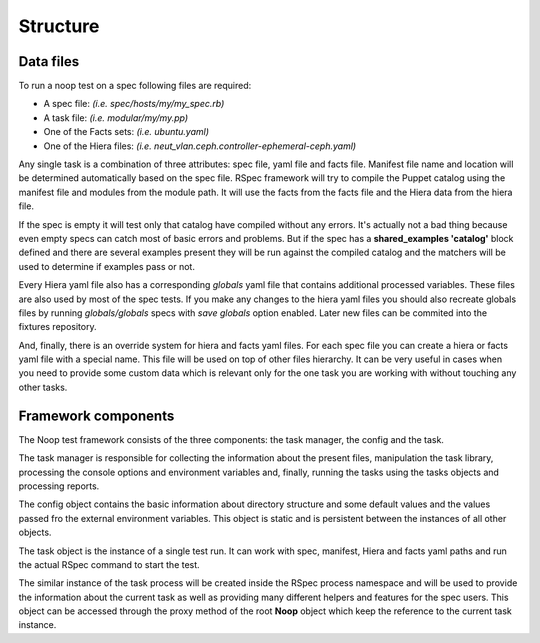 Structure
=========

Data files
----------

To run a noop test on a spec following files are required:

- A spec file: *(i.e. spec/hosts/my/my_spec.rb)*
- A task file: *(i.e. modular/my/my.pp)*
- One of the Facts sets: *(i.e. ubuntu.yaml)*
- One of the Hiera files: *(i.e. neut_vlan.ceph.controller-ephemeral-ceph.yaml)*

Any single task is a combination of three attributes: spec file, yaml file
and facts file. Manifest file name and location will be determined automatically
based on the spec file. RSpec framework will try to compile the Puppet catalog
using the manifest file and modules from the module path. It will use the facts
from the facts file and the Hiera data from the hiera file.

If the spec is empty it will test only that catalog have compiled without any
errors. It's actually not a bad thing because even empty specs can catch most of
basic errors and problems. But if the spec has a **shared_examples 'catalog'**
block defined and there are several examples present they will be run against
the compiled catalog and the matchers will be used to determine if examples
pass or not.

Every Hiera yaml file also has a corresponding *globals* yaml file that contains
additional processed variables. These files are also used by most of the spec
tests. If you make any changes to the hiera yaml files you should also recreate
globals files by running *globals/globals* specs with *save globals* option
enabled. Later new files can be commited into the fixtures repository.

And, finally, there is an override system for hiera and facts yaml files.
For each spec file you can create a hiera or facts yaml file with a special
name. This file will be used on top of other files hierarchy. It can be very
useful in cases when you need to provide some custom data which is relevant
only for the one task you are working with without touching any other tasks.

Framework components
--------------------

The Noop test framework consists of the three components: the task manager,
the config and the task.

The task manager is responsible for collecting the
information about the present files, manipulation the task library, processing
the console options and environment variables and, finally, running the
tasks using the tasks objects and processing reports.

The config object contains the basic information about directory structure
and some default values and the values passed fro the external environment
variables. This object is static and is persistent between the instances of
all other objects.

The task object is the instance of a single test run. It can work with spec,
manifest, Hiera and facts yaml paths and run the actual RSpec command to
start the test.

The similar instance of the task process will be created inside
the RSpec process namespace and will be used to provide the information about
the current task as well as providing many different helpers and features
for the spec users. This object can be accessed through the proxy method of
the root **Noop** object which keep the reference to the current task instance.
